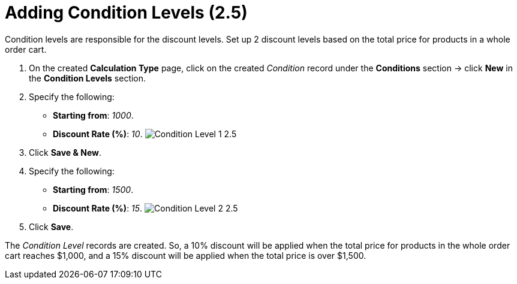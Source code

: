 = Adding Condition Levels (2.5)

Condition levels are responsible for the discount levels. Set up 2
discount levels based on the total price for products in a whole order
cart.

. On the created *Calculation Type* page, click on the
created _Condition_ record under the *Conditions* section → click *New*
in the *Condition Levels* section. 
. Specify the following:
* *Starting from*: _1000_.
* *Discount Rate (%)*: _10_.
image:Condition-Level-1-2.5.png[]
. Click *Save & New*.
. Specify the following:
* *Starting from*: _1500_.
* *Discount Rate (%)*: _15_.
image:Condition-Level-2-2.5.png[]
. Click *Save*.

The _Condition Level_ records are created. So, a 10% discount will be
applied when the total price for products in the whole order cart
reaches $1,000, and a 15% discount will be applied when the total price
is over $1,500. 
